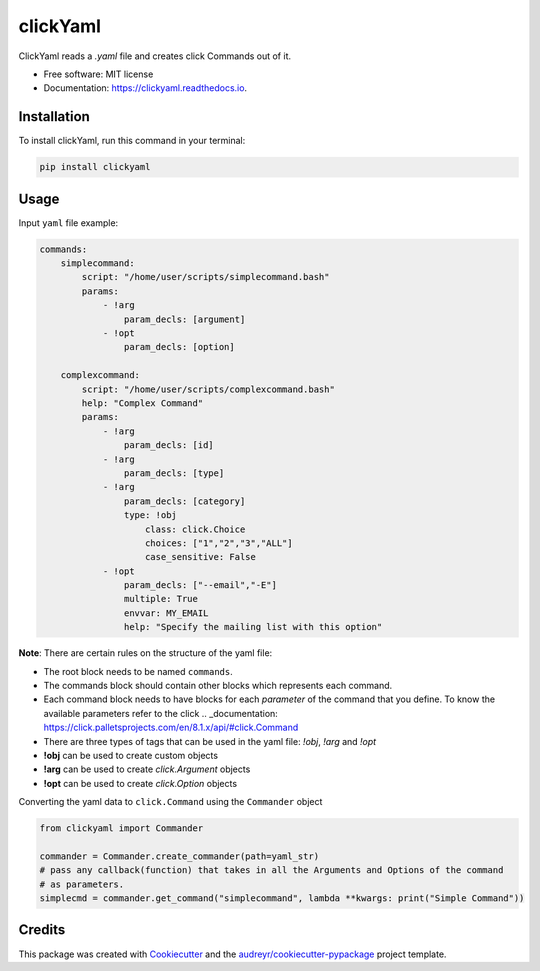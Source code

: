 =========
clickYaml
=========


.. image:: https://img.shields.io/pypi/v/clickyaml.svg
        :target: https://pypi.python.org/pypi/clickyaml

.. image:: https://readthedocs.org/projects/clickyaml/badge/?version=latest
        :target: https://clickyaml.readthedocs.io/en/latest/?version=latest
        :alt: Documentation Status


.. image:: https://pyup.io/repos/github/vandyG/clickyaml/shield.svg
     :target: https://pyup.io/repos/github/vandyG/clickyaml/
     :alt: Updates



ClickYaml reads a `.yaml` file and creates click Commands out of it.


* Free software: MIT license
* Documentation: https://clickyaml.readthedocs.io.

Installation
------------
To install clickYaml, run this command in your terminal:

.. code-block:: bash

    pip install clickyaml

Usage
--------

Input ``yaml`` file example:

.. code-block:: yaml

    commands:
        simplecommand:
            script: "/home/user/scripts/simplecommand.bash"
            params:
                - !arg
                    param_decls: [argument]
                - !opt
                    param_decls: [option]

        complexcommand:
            script: "/home/user/scripts/complexcommand.bash"
            help: "Complex Command"
            params:
                - !arg
                    param_decls: [id]
                - !arg
                    param_decls: [type]
                - !arg
                    param_decls: [category]
                    type: !obj
                        class: click.Choice
                        choices: ["1","2","3","ALL"]
                        case_sensitive: False
                - !opt
                    param_decls: ["--email","-E"]
                    multiple: True
                    envvar: MY_EMAIL
                    help: "Specify the mailing list with this option"

**Note**: There are certain rules on the structure of the yaml file:

- The root block needs to be named ``commands``.
- The commands block should contain other blocks which represents each command.
- Each command block needs to have blocks for each *parameter* of the command that you define. To know the available parameters refer to the click .. _documentation: https://click.palletsprojects.com/en/8.1.x/api/#click.Command
- There are three types of tags that can be used in the yaml file: `!obj`, `!arg` and `!opt`
- **!obj** can be used to create custom objects
- **!arg** can be used to create `click.Argument` objects
- **!opt** can be used to create `click.Option` objects

Converting the yaml data to ``click.Command`` using the ``Commander`` object

.. code-block:: python

    from clickyaml import Commander

    commander = Commander.create_commander(path=yaml_str)
    # pass any callback(function) that takes in all the Arguments and Options of the command
    # as parameters.
    simplecmd = commander.get_command("simplecommand", lambda **kwargs: print("Simple Command"))


Credits
-------

This package was created with Cookiecutter_ and the `audreyr/cookiecutter-pypackage`_ project template.

.. _Cookiecutter: https://github.com/audreyr/cookiecutter
.. _`audreyr/cookiecutter-pypackage`: https://github.com/audreyr/cookiecutter-pypackage

